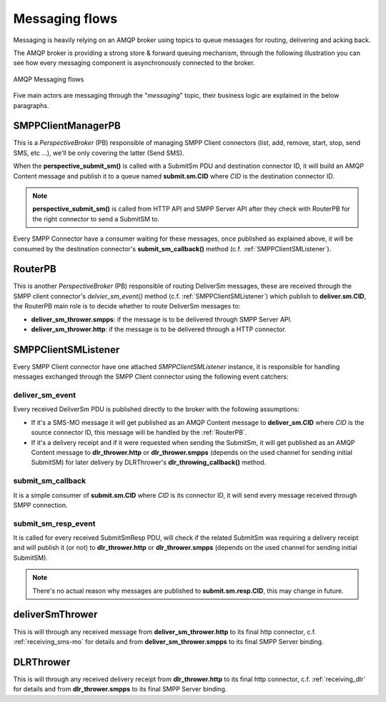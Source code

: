 ###############
Messaging flows
###############

Messaging is heavily relying on an AMQP broker using topics to queue messages for routing, delivering and acking back.

The AMQP broker is providing a strong store & forward queuing mechanism, through the following illustration you can see how every messaging component is asynchronously connected to the broker.

.. figure:: /resources/messaging/messaging.png
   :alt: AMQP Messaging flows
   :align: Center
   
   AMQP Messaging flows

Five main actors are messaging through the "*messaging*" topic, their business logic are explained in the below paragraphs.

SMPPClientManagerPB
*******************

This is a *PerspectiveBroker* (PB) responsible of managing SMPP Client connectors (list, add, remove, start, stop, 
send SMS, etc ...), we'll be only covering the latter (Send SMS).

When the **perspective_submit_sm()** is called with a SubmitSm PDU and destination connector ID, it will build 
an AMQP Content message and publish it to a queue named **submit.sm.CID** where *CID* is the destination connector ID.

.. note:: **perspective_submit_sm()** is called from HTTP API and SMPP Server API after they check with RouterPB for the right connector to send a SubmitSM to.

Every SMPP Connector have a consumer waiting for these messages, once published as explained above, it will be consumed by 
the destination connector's **submit_sm_callback()** method (c.f. :ref:`SMPPClientSMListener`).

.. _RouterPB:

RouterPB
********

This is another *PerspectiveBroker* (PB) responsible of routing DeliverSm messages, these are received through the SMPP client connector's *delvier_sm_event()* method (c.f. :ref:`SMPPClientSMListener`) which publish to **deliver.sm.CID**, the RouterPB main role is to decide whether to route DeliverSm messages to:

* **deliver_sm_thrower.smpps**: if the message is to be delivered through SMPP Server API.
* **deliver_sm_thrower.http**: if the message is to be delivered through a HTTP connector.

.. _SMPPClientSMListener:

SMPPClientSMListener
********************

Every SMPP Client connector have one attached *SMPPClientSMListener* instance, it is responsible for handling messages exchanged through the SMPP Client connector using the following event catchers:

deliver_sm_event
================

Every received DeliverSm PDU is published directly to the broker with the following assumptions:

* If it's a SMS-MO message it will get published as an AMQP Content message to **deliver_sm.CID** where *CID* is the source connector ID, this message will be handled by the :ref:`RouterPB`.
* If it's a delivery receipt and if it were requested when sending the SubmitSm, it will get published as an AMQP Content message to **dlr_thrower.http** or **dlr_thrower.smpps** (depends on the used channel for sending initial SubmitSM) for later delivery by DLRThrower's **dlr_throwing_callback()** method.

submit_sm_callback
==================

It is a simple consumer of **submit.sm.CID** where *CID* is its connector ID, it will send every message received through SMPP connection.

submit_sm_resp_event
====================

It is called for every received SubmitSmResp PDU, will check if the related SubmitSm was requiring a delivery receipt and will publish it (or not) to **dlr_thrower.http** or **dlr_thrower.smpps** (depends on the used channel for sending initial SubmitSM).

.. note:: There's no actual reason why messages are published to **submit.sm.resp.CID**, this may change in future.

deliverSmThrower
********************

This is will through any received message from **deliver_sm_thrower.http** to its final http connector, c.f. :ref:`receiving_sms-mo` for details and from **deliver_sm_thrower.smpps** to its final SMPP Server binding.

DLRThrower
**********

This is will through any received delivery receipt from **dlr_thrower.http** to its final http connector, c.f. :ref:`receiving_dlr` for details and from **dlr_thrower.smpps** to its final SMPP Server binding.